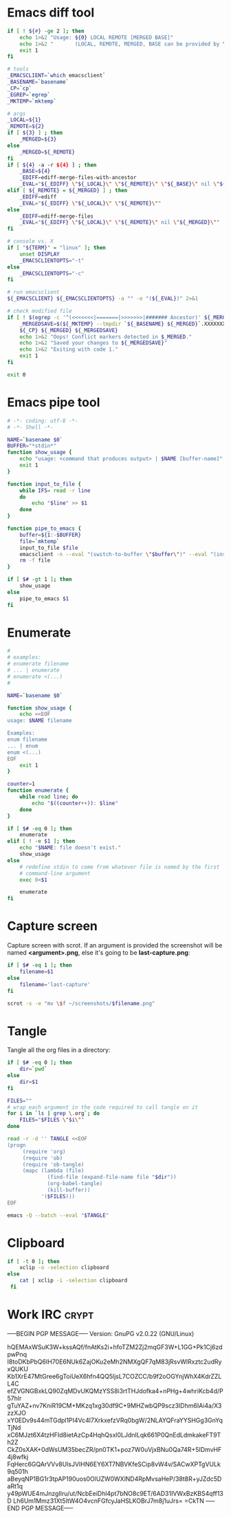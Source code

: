 * Emacs diff tool
#+BEGIN_SRC sh :shebang #!/bin/bash :tangle ~/.local/bin/ediff :mkdirp true
  if [ ! ${#} -ge 2 ]; then
      echo 1>&2 "Usage: ${0} LOCAL REMOTE [MERGED BASE]"
      echo 1>&2 "       (LOCAL, REMOTE, MERGED, BASE can be provided by \`git mergetool'.)"
      exit 1
  fi
  
  # tools
  _EMACSCLIENT=`which emacsclient`
  _BASENAME=`basename`
  _CP=`cp`
  _EGREP=`egrep`
  _MKTEMP=`mktemp`
  
  # args
  _LOCAL=${1}
  _REMOTE=${2}
  if [ ${3} ] ; then
      _MERGED=${3}
  else
      _MERGED=${_REMOTE}
  fi
  if [ ${4} -a -r ${4} ] ; then
      _BASE=${4}
      _EDIFF=ediff-merge-files-with-ancestor
      _EVAL="${_EDIFF} \"${_LOCAL}\" \"${_REMOTE}\" \"${_BASE}\" nil \"${_MERGED}\""
  elif [ ${_REMOTE} = ${_MERGED} ] ; then
      _EDIFF=ediff
      _EVAL="${_EDIFF} \"${_LOCAL}\" \"${_REMOTE}\""
  else
      _EDIFF=ediff-merge-files
      _EVAL="${_EDIFF} \"${_LOCAL}\" \"${_REMOTE}\" nil \"${_MERGED}\""
  fi
  
  # console vs. X
  if [ "${TERM}" = "linux" ]; then
      unset DISPLAY
      _EMACSCLIENTOPTS="-t"
  else
      _EMACSCLIENTOPTS="-c"
  fi
  
  # run emacsclient
  ${_EMACSCLIENT} ${_EMACSCLIENTOPTS} -a "" -e "(${_EVAL})" 2>&1
  
  # check modified file
  if [ ! $(egrep -c '^(<<<<<<<|=======|>>>>>>>|####### Ancestor)' ${_MERGED}) = 0 ]; then
      _MERGEDSAVE=$(${_MKTEMP} --tmpdir `${_BASENAME} ${_MERGED}`.XXXXXXXXXX)
      ${_CP} ${_MERGED} ${_MERGEDSAVE}
      echo 1>&2 "Oops! Conflict markers detected in $_MERGED."
      echo 1>&2 "Saved your changes to ${_MERGEDSAVE}"
      echo 1>&2 "Exiting with code 1."
      exit 1
  fi
  
  exit 0
#+END_SRC
* Emacs pipe tool
#+BEGIN_SRC sh :shebang #!/bin/sh :tangle ~/.local/bin/emp :mkdirp true
    # -*- coding: utf-8 -*-
    # -*- Shell -*-

    NAME=`basename $0`
    BUFFER="*stdin*"
    function show_usage {
        echo "usage: <command that produces output> | $NAME [buffer-name]"
        exit 1
    }

    function input_to_file {
        while IFS= read -r line
        do
            echo "$line" >> $1
        done
    }

    function pipe_to_emacs {
        buffer=${1:-$BUFFER}
        file=`mktemp`
        input_to_file $file
        emacsclient -n --eval "(switch-to-buffer \"$buffer\")" --eval "(insert-file-contents \"$file\" nil nil nil t)" >/dev/null
        rm -f file
    }

    if [ $# -gt 1 ]; then
        show_usage
    else
        pipe_to_emacs $1
    fi
#+END_SRC
* Enumerate
#+BEGIN_SRC sh :shebang #!/bin/bash :tangle ~/.local/bin/enum :mkdirp true
  #
  # examples:
  # enumerate filename
  # ... | enumerate
  # enumerate <(...)
  #
  
  NAME=`basename $0`
  
  function show_usage {
      echo <<EOF
  usage: $NAME filename
  
  Examples:
  enum filename
  ... | enum
  enum <(...)
  EOF
      exit 1
  }
  
  counter=1
  function enumerate {
      while read line; do
          echo "$((counter++)): $line"
      done
  }
  
  if [ $# -eq 0 ]; then
      enumerate
  elif [ ! -e $1 ]; then
      echo "$NAME: file doesn't exist."
      show_usage
  else
      # redefine stdin to come from whatever file is named by the first
      # command-line argument
      exec 0<$1
  
      enumerate
  fi
#+END_SRC
* Capture screen
Capture screen with scrot. If an argument is provided the screenshot
will be named *<argument>.png*, else it's going to be *last-capture.png*:
#+BEGIN_SRC sh :shebang #!/bin/sh :tangle ~/.local/bin/capture :mkdirp true
  if [ $# -eq 1 ]; then
      filename=$1
  else
      filename='last-capture'
  fi
  
  scrot -s -e "mv \$f ~/screenshots/$filename.png"
#+END_SRC
* Tangle
Tangle all the org files in a directory:
#+BEGIN_SRC sh :shebang #!/bin/sh :tangle ~/.local/bin/tangle :mkdirp true
  if [ $# -eq 0 ]; then
      dir=`pwd`
  else
      dir=$1
  fi
  
  FILES=""
  # wrap each argument in the code required to call tangle on it
  for i in `ls | grep \.org`; do
      FILES="$FILES \"$i\""
  done
  
  read -r -d '' TANGLE <<EOF
  (progn
       (require 'org)
       (require 'ob)
       (require 'ob-tangle)
       (mapc (lambda (file)
               (find-file (expand-file-name file "$dir"))
               (org-babel-tangle)
               (kill-buffer))
             '($FILES)))
  EOF
  
  emacs -Q --batch --eval "$TANGLE"
#+END_SRC
* Clipboard
#+BEGIN_SRC sh :tangle ~/.local/bin/cb :shebang #!/bin/sh
  if [ -t 0 ]; then
      xclip -o -selection clipboard
  else
      cat | xclip -i -selection clipboard
   fi
#+END_SRC
* Work IRC                                                            :crypt:
-----BEGIN PGP MESSAGE-----
Version: GnuPG v2.0.22 (GNU/Linux)

hQEMAxWSuK3W+kssAQf/fnAtKs2i+hfoTZM2Zj2mqGF3W+L1GG+Pk1Cj6zdpwPnq
I8toDKbPbQ6IH70E6NUk6ZajOKu2eMh2NMXgQF7qM83jRsvWlRxztc2udRyxQUKU
Kb1XrE47MtGree6gToiUeX6hfn4QQ5ljsL7COZCC/b9f2oOGYnjWhX4KdrZZLL4C
efZVGNGBxkLQ90ZqMDvUKQMzYSS8i3rtTHJdofka4+nPHg+4whriKcb4d/P57hlr
gTuYAZ+nv7KniR19CM+MKzq1xg30df9C+9MHZwbQP9scz3IDhm6IAi4a/X3zzXJO
xY0EDv9s44mTGdpl1PI4Vc4l7XrkxefzVRq0bgW/2NLAYQFraYYSHGg3GnYqTjNd
xC6MJzt6X4tzHFId8ietAzCp4HqhQsxl0LJdnILqk661P0QnEdLdmkakeFT9Th2Z
CkZ0sXAK+0dWsUM35becZR/pn0TK1+poz7W0uVjxBNu0Qa74R+5IDmvHF4j8wfkj
FqHerc6GQArVVv8UlsJVIHN6EY6XT7NBVKfeSCip8vW4v/SACwXPTgVULk9q501h
aBeyqNP1BG1r3tpAP190uos0OlUZW0WXlND4RpMvsaHeP/38t8R+yJZdc5DaRt1q
y49pWUE4mJnzgIlru/ut/NcbEeiDhl4pt7bNO8c9ET/6AD31IVWxBzKBS4qff13D
Lh6Um1Mmz31Xt5ltW4O4vcnFGfcyJaHSLKOBrJ7m8j1uJrs=
=CkTN
-----END PGP MESSAGE-----
